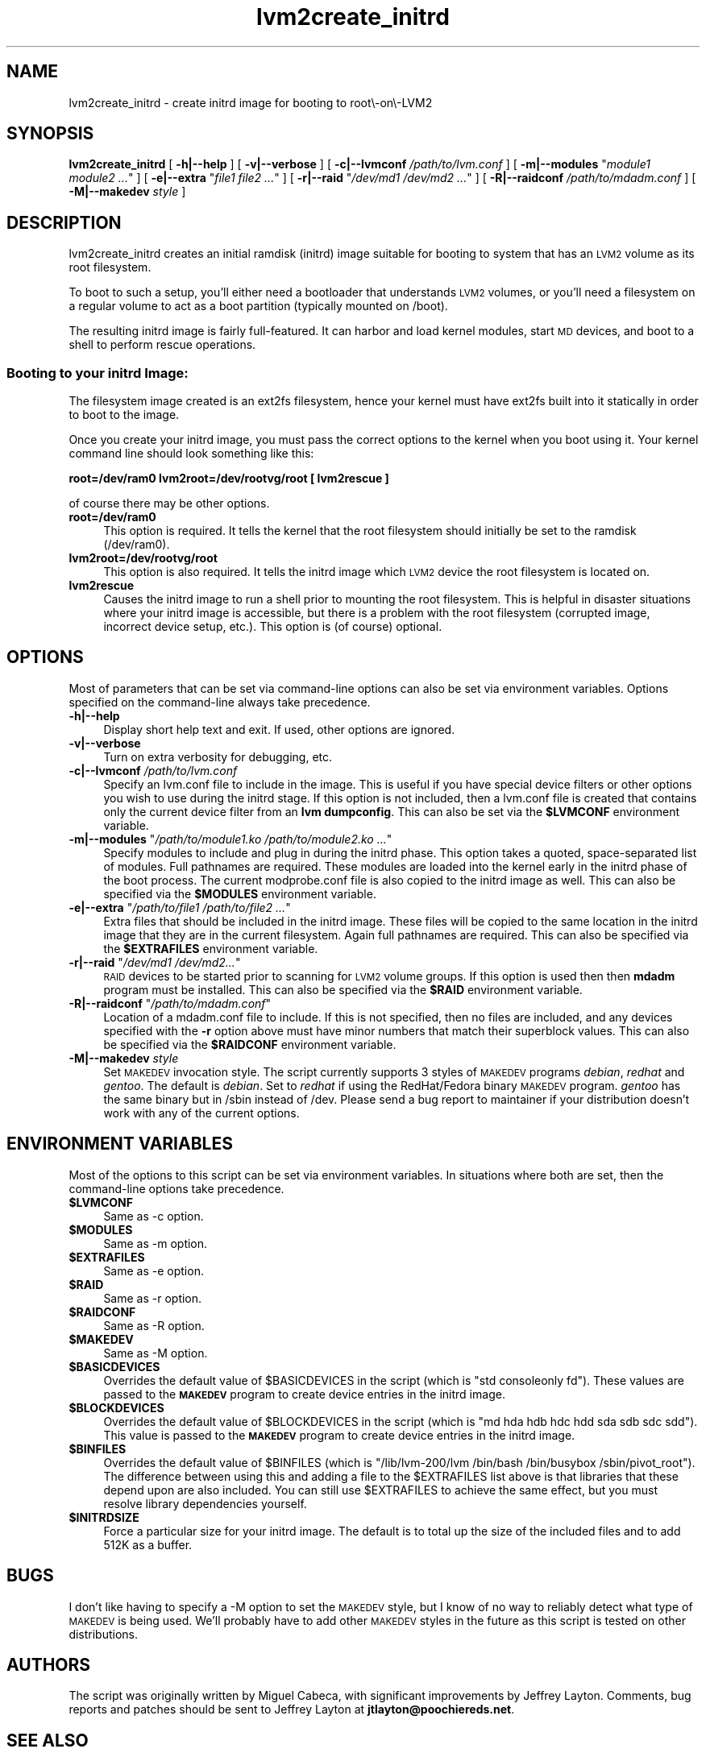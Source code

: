.\" Automatically generated by Pod::Man 2.23 (Pod::Simple 3.14)
.\"
.\" Standard preamble:
.\" ========================================================================
.de Sp \" Vertical space (when we can't use .PP)
.if t .sp .5v
.if n .sp
..
.de Vb \" Begin verbatim text
.ft CW
.nf
.ne \\$1
..
.de Ve \" End verbatim text
.ft R
.fi
..
.\" Set up some character translations and predefined strings.  \*(-- will
.\" give an unbreakable dash, \*(PI will give pi, \*(L" will give a left
.\" double quote, and \*(R" will give a right double quote.  \*(C+ will
.\" give a nicer C++.  Capital omega is used to do unbreakable dashes and
.\" therefore won't be available.  \*(C` and \*(C' expand to `' in nroff,
.\" nothing in troff, for use with C<>.
.tr \(*W-
.ds C+ C\v'-.1v'\h'-1p'\s-2+\h'-1p'+\s0\v'.1v'\h'-1p'
.ie n \{\
.    ds -- \(*W-
.    ds PI pi
.    if (\n(.H=4u)&(1m=24u) .ds -- \(*W\h'-12u'\(*W\h'-12u'-\" diablo 10 pitch
.    if (\n(.H=4u)&(1m=20u) .ds -- \(*W\h'-12u'\(*W\h'-8u'-\"  diablo 12 pitch
.    ds L" ""
.    ds R" ""
.    ds C` ""
.    ds C' ""
'br\}
.el\{\
.    ds -- \|\(em\|
.    ds PI \(*p
.    ds L" ``
.    ds R" ''
'br\}
.\"
.\" Escape single quotes in literal strings from groff's Unicode transform.
.ie \n(.g .ds Aq \(aq
.el       .ds Aq '
.\"
.\" If the F register is turned on, we'll generate index entries on stderr for
.\" titles (.TH), headers (.SH), subsections (.SS), items (.Ip), and index
.\" entries marked with X<> in POD.  Of course, you'll have to process the
.\" output yourself in some meaningful fashion.
.ie \nF \{\
.    de IX
.    tm Index:\\$1\t\\n%\t"\\$2"
..
.    nr % 0
.    rr F
.\}
.el \{\
.    de IX
..
.\}
.\"
.\" Accent mark definitions (@(#)ms.acc 1.5 88/02/08 SMI; from UCB 4.2).
.\" Fear.  Run.  Save yourself.  No user-serviceable parts.
.    \" fudge factors for nroff and troff
.if n \{\
.    ds #H 0
.    ds #V .8m
.    ds #F .3m
.    ds #[ \f1
.    ds #] \fP
.\}
.if t \{\
.    ds #H ((1u-(\\\\n(.fu%2u))*.13m)
.    ds #V .6m
.    ds #F 0
.    ds #[ \&
.    ds #] \&
.\}
.    \" simple accents for nroff and troff
.if n \{\
.    ds ' \&
.    ds ` \&
.    ds ^ \&
.    ds , \&
.    ds ~ ~
.    ds /
.\}
.if t \{\
.    ds ' \\k:\h'-(\\n(.wu*8/10-\*(#H)'\'\h"|\\n:u"
.    ds ` \\k:\h'-(\\n(.wu*8/10-\*(#H)'\`\h'|\\n:u'
.    ds ^ \\k:\h'-(\\n(.wu*10/11-\*(#H)'^\h'|\\n:u'
.    ds , \\k:\h'-(\\n(.wu*8/10)',\h'|\\n:u'
.    ds ~ \\k:\h'-(\\n(.wu-\*(#H-.1m)'~\h'|\\n:u'
.    ds / \\k:\h'-(\\n(.wu*8/10-\*(#H)'\z\(sl\h'|\\n:u'
.\}
.    \" troff and (daisy-wheel) nroff accents
.ds : \\k:\h'-(\\n(.wu*8/10-\*(#H+.1m+\*(#F)'\v'-\*(#V'\z.\h'.2m+\*(#F'.\h'|\\n:u'\v'\*(#V'
.ds 8 \h'\*(#H'\(*b\h'-\*(#H'
.ds o \\k:\h'-(\\n(.wu+\w'\(de'u-\*(#H)/2u'\v'-.3n'\*(#[\z\(de\v'.3n'\h'|\\n:u'\*(#]
.ds d- \h'\*(#H'\(pd\h'-\w'~'u'\v'-.25m'\f2\(hy\fP\v'.25m'\h'-\*(#H'
.ds D- D\\k:\h'-\w'D'u'\v'-.11m'\z\(hy\v'.11m'\h'|\\n:u'
.ds th \*(#[\v'.3m'\s+1I\s-1\v'-.3m'\h'-(\w'I'u*2/3)'\s-1o\s+1\*(#]
.ds Th \*(#[\s+2I\s-2\h'-\w'I'u*3/5'\v'-.3m'o\v'.3m'\*(#]
.ds ae a\h'-(\w'a'u*4/10)'e
.ds Ae A\h'-(\w'A'u*4/10)'E
.    \" corrections for vroff
.if v .ds ~ \\k:\h'-(\\n(.wu*9/10-\*(#H)'\s-2\u~\d\s+2\h'|\\n:u'
.if v .ds ^ \\k:\h'-(\\n(.wu*10/11-\*(#H)'\v'-.4m'^\v'.4m'\h'|\\n:u'
.    \" for low resolution devices (crt and lpr)
.if \n(.H>23 .if \n(.V>19 \
\{\
.    ds : e
.    ds 8 ss
.    ds o a
.    ds d- d\h'-1'\(ga
.    ds D- D\h'-1'\(hy
.    ds th \o'bp'
.    ds Th \o'LP'
.    ds ae ae
.    ds Ae AE
.\}
.rm #[ #] #H #V #F C
.\" ========================================================================
.\"
.IX Title "lvm2create_initrd 8"
.TH lvm2create_initrd 8 "2011-11-12" "lvm2create_initrd" "create LVM2 initrd"
.\" For nroff, turn off justification.  Always turn off hyphenation; it makes
.\" way too many mistakes in technical documents.
.if n .ad l
.nh
.SH "NAME"
lvm2create_initrd \- create initrd image for booting to root\e\-on\e\-LVM2
.SH "SYNOPSIS"
.IX Header "SYNOPSIS"
\&\fBlvm2create_initrd\fR [ \fB\-h|\-\-help\fR ] [ \fB\-v|\-\-verbose\fR ] [ \fB\-c|\-\-lvmconf\fR \fI/path/to/lvm.conf\fR ] [ \fB\-m|\-\-modules\fR "\fImodule1 module2 ...\fR" ] [ \fB\-e|\-\-extra\fR "\fIfile1 file2 ...\fR" ] [ \fB\-r|\-\-raid\fR "\fI/dev/md1 /dev/md2 ...\fR" ]
[ \fB\-R|\-\-raidconf\fR \fI/path/to/mdadm.conf\fR ] [ \fB\-M|\-\-makedev\fR \fIstyle\fR ]
.SH "DESCRIPTION"
.IX Header "DESCRIPTION"
lvm2create_initrd creates an initial ramdisk (initrd) image suitable for booting to system that has an \s-1LVM2\s0 volume as its root filesystem.
.PP
To boot to such a setup, you'll
either need a bootloader that understands \s-1LVM2\s0 volumes, or you'll need a
filesystem on a regular volume to act as a boot partition (typically mounted
on /boot).
.PP
The resulting initrd image is fairly full-featured. It can harbor and load
kernel modules, start \s-1MD\s0 devices, and boot to a shell to perform rescue
operations.
.SS "Booting to your initrd Image:"
.IX Subsection "Booting to your initrd Image:"
The filesystem image created is an ext2fs filesystem, hence your kernel must have
ext2fs built into it statically in order to boot to the image.
.PP
Once you create your initrd image, you must pass the correct options to the kernel when
you boot using it. Your kernel command line should look something like this:
.PP
\&\fBroot=/dev/ram0 lvm2root=/dev/rootvg/root [ lvm2rescue ]\fR
.PP
of course there may be other options.
.IP "\fBroot=/dev/ram0\fR" 4
.IX Item "root=/dev/ram0"
This option is required. It tells the kernel that the root filesystem should initially
be set to the ramdisk (/dev/ram0).
.IP "\fBlvm2root=/dev/rootvg/root\fR" 4
.IX Item "lvm2root=/dev/rootvg/root"
This option is also required. It tells the initrd image which \s-1LVM2\s0 device the root filesystem is located on.
.IP "\fBlvm2rescue\fR" 4
.IX Item "lvm2rescue"
Causes the initrd image to run a shell prior to mounting the root filesystem. This is
helpful in disaster situations where your initrd image is accessible, but there is
a problem with the root filesystem (corrupted image, incorrect device setup, etc.). This
option is (of course) optional.
.SH "OPTIONS"
.IX Header "OPTIONS"
Most of parameters that can be set via command-line options can also be set
via environment variables. Options specified on the command-line always take
precedence.
.IP "\fB\-h|\-\-help\fR" 4
.IX Item "-h|--help"
Display short help text and exit. If used, other options are ignored.
.IP "\fB\-v|\-\-verbose\fR" 4
.IX Item "-v|--verbose"
Turn on extra verbosity for debugging, etc.
.IP "\fB\-c|\-\-lvmconf\fR \fI/path/to/lvm.conf\fR" 4
.IX Item "-c|--lvmconf /path/to/lvm.conf"
Specify an lvm.conf file to include in the image. This is useful if you have
special device filters or other options you wish to use during the initrd
stage. If this option is not
included, then a lvm.conf file is created that contains only the current
device filter from an \fBlvm dumpconfig\fR. This can also be set via the \fB\f(CB$LVMCONF\fB\fR
environment variable.
.ie n .IP "\fB\-m|\-\-modules\fR ""\fI/path/to/module1.ko /path/to/module2.ko ...\fR""" 4
.el .IP "\fB\-m|\-\-modules\fR ``\fI/path/to/module1.ko /path/to/module2.ko ...\fR''" 4
.IX Item "-m|--modules ""/path/to/module1.ko /path/to/module2.ko ..."""
Specify modules to include and plug in during the initrd phase. This option
takes a quoted, space-separated list of modules. Full pathnames are required.
These modules are loaded into the kernel early in the initrd phase of the boot
process. The current modprobe.conf file is also copied to the initrd image
as well. This can also be specified via the \fB\f(CB$MODULES\fB\fR environment variable.
.ie n .IP "\fB\-e|\-\-extra\fR ""\fI/path/to/file1 /path/to/file2 ...\fR""" 4
.el .IP "\fB\-e|\-\-extra\fR ``\fI/path/to/file1 /path/to/file2 ...\fR''" 4
.IX Item "-e|--extra ""/path/to/file1 /path/to/file2 ..."""
Extra files that should be included in the initrd image. These files will be
copied to the same location in the initrd image that they are in the current
filesystem. Again full pathnames are required. This can also be specified via
the \fB\f(CB$EXTRAFILES\fB\fR environment variable.
.ie n .IP "\fB\-r|\-\-raid\fR ""\fI/dev/md1 /dev/md2...\fR""" 4
.el .IP "\fB\-r|\-\-raid\fR ``\fI/dev/md1 /dev/md2...\fR''" 4
.IX Item "-r|--raid ""/dev/md1 /dev/md2..."""
\&\s-1RAID\s0 devices to be started prior to scanning for \s-1LVM2\s0 volume groups. If this
option is used then then \fBmdadm\fR program must be installed. This can also be
specified via the \fB\f(CB$RAID\fB\fR environment variable.
.ie n .IP "\fB\-R|\-\-raidconf\fR ""\fI/path/to/mdadm.conf\fR""" 4
.el .IP "\fB\-R|\-\-raidconf\fR ``\fI/path/to/mdadm.conf\fR''" 4
.IX Item "-R|--raidconf ""/path/to/mdadm.conf"""
Location of a mdadm.conf file to include. If this is not specified, then no
files are included, and any devices specified with the \fB\-r\fR option above
must have minor numbers that match their superblock values. This can also be
specified via the \fB\f(CB$RAIDCONF\fB\fR environment variable.
.IP "\fB\-M|\-\-makedev\fR \fIstyle\fR" 4
.IX Item "-M|--makedev style"
Set \s-1MAKEDEV\s0 invocation style. The script currently supports 3 styles of
\&\s-1MAKEDEV\s0 programs \fIdebian\fR, \fIredhat\fR and \fIgentoo\fR. The default is \fIdebian\fR.
Set to \fIredhat\fR if using the RedHat/Fedora binary \s-1MAKEDEV\s0 program. \fIgentoo\fR
has the same binary but in /sbin instead of /dev. Please send a bug report to
maintainer if your distribution doesn't work with any of the current options.
.SH "ENVIRONMENT VARIABLES"
.IX Header "ENVIRONMENT VARIABLES"
Most of the options to this script can be set via environment variables. In
situations where both are set, then the command-line options take precedence.
.ie n .IP "\fB\fB$LVMCONF\fB\fR" 4
.el .IP "\fB\f(CB$LVMCONF\fB\fR" 4
.IX Item "$LVMCONF"
Same as \-c option.
.ie n .IP "\fB\fB$MODULES\fB\fR" 4
.el .IP "\fB\f(CB$MODULES\fB\fR" 4
.IX Item "$MODULES"
Same as \-m option.
.ie n .IP "\fB\fB$EXTRAFILES\fB\fR" 4
.el .IP "\fB\f(CB$EXTRAFILES\fB\fR" 4
.IX Item "$EXTRAFILES"
Same as \-e option.
.ie n .IP "\fB\fB$RAID\fB\fR" 4
.el .IP "\fB\f(CB$RAID\fB\fR" 4
.IX Item "$RAID"
Same as \-r option.
.ie n .IP "\fB\fB$RAIDCONF\fB\fR" 4
.el .IP "\fB\f(CB$RAIDCONF\fB\fR" 4
.IX Item "$RAIDCONF"
Same as \-R option.
.ie n .IP "\fB\fB$MAKEDEV\fB\fR" 4
.el .IP "\fB\f(CB$MAKEDEV\fB\fR" 4
.IX Item "$MAKEDEV"
Same as \-M option.
.ie n .IP "\fB\fB$BASICDEVICES\fB\fR" 4
.el .IP "\fB\f(CB$BASICDEVICES\fB\fR" 4
.IX Item "$BASICDEVICES"
Overrides the default value of \f(CW$BASICDEVICES\fR in the script (which is \*(L"std consoleonly fd\*(R"). These values are passed to the \fB\s-1MAKEDEV\s0\fR program to create device
entries in the initrd image.
.ie n .IP "\fB\fB$BLOCKDEVICES\fB\fR" 4
.el .IP "\fB\f(CB$BLOCKDEVICES\fB\fR" 4
.IX Item "$BLOCKDEVICES"
Overrides the default value of \f(CW$BLOCKDEVICES\fR in the script (which is \*(L"md hda hdb hdc hdd sda sdb sdc sdd\*(R"). This value is passed to the \fB\s-1MAKEDEV\s0\fR program to
create device entries in the initrd image.
.ie n .IP "\fB\fB$BINFILES\fB\fR" 4
.el .IP "\fB\f(CB$BINFILES\fB\fR" 4
.IX Item "$BINFILES"
Overrides the default value of \f(CW$BINFILES\fR (which is \*(L"/lib/lvm\-200/lvm /bin/bash /bin/busybox /sbin/pivot_root\*(R"). The difference between using this and adding
a file to the \f(CW$EXTRAFILES\fR list above is that libraries that these depend upon are also included. You can still use \f(CW$EXTRAFILES\fR to achieve the same effect, but
you must resolve library dependencies yourself.
.ie n .IP "\fB\fB$INITRDSIZE\fB\fR" 4
.el .IP "\fB\f(CB$INITRDSIZE\fB\fR" 4
.IX Item "$INITRDSIZE"
Force a particular size for your initrd image. The default is to total up the size of
the included files and to add 512K as a buffer.
.SH "BUGS"
.IX Header "BUGS"
I don't like having to specify a \-M option to set the \s-1MAKEDEV\s0 style, but I know
of no way to reliably detect what type of \s-1MAKEDEV\s0 is being used. We'll probably
have to add other \s-1MAKEDEV\s0 styles in the future as this script is tested on
other distributions.
.SH "AUTHORS"
.IX Header "AUTHORS"
The script was originally written by Miguel Cabeca, with significant
improvements by Jeffrey Layton. Comments, bug reports and patches should be
sent to Jeffrey Layton at \fBjtlayton@poochiereds.net\fR.
.SH "SEE ALSO"
.IX Header "SEE ALSO"
\&\fB\s-1MAKEDEV\s0\fR(8), \fBmdadm\fR(8), \fBbusybox\fR(8), \fBlvm.conf\fR(5)
